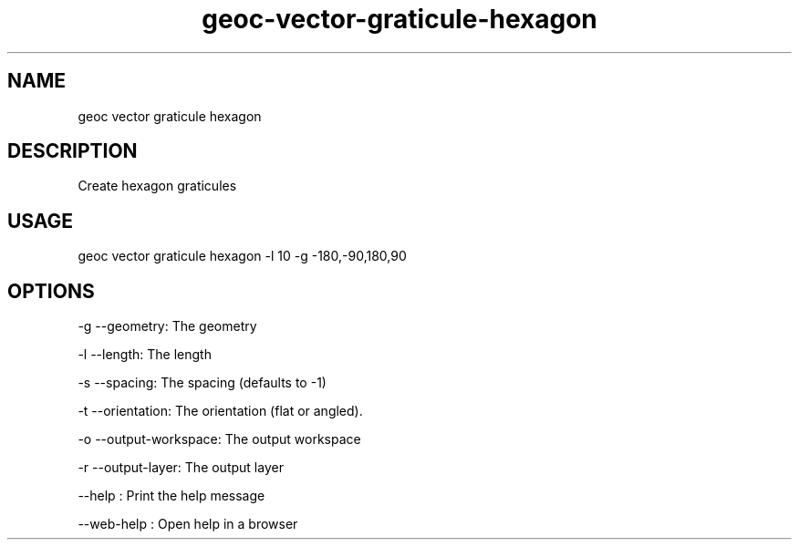 .TH "geoc-vector-graticule-hexagon" "1" "11 September 2016" "version 0.1"
.SH NAME
geoc vector graticule hexagon
.SH DESCRIPTION
Create hexagon graticules
.SH USAGE
geoc vector graticule hexagon -l 10 -g -180,-90,180,90
.SH OPTIONS
-g --geometry: The geometry
.PP
-l --length: The length
.PP
-s --spacing: The spacing (defaults to -1)
.PP
-t --orientation: The orientation (flat or angled).
.PP
-o --output-workspace: The output workspace
.PP
-r --output-layer: The output layer
.PP
--help : Print the help message
.PP
--web-help : Open help in a browser
.PP
